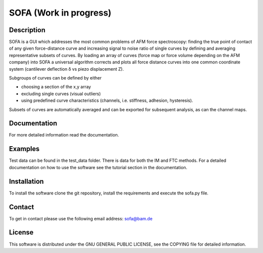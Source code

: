 =======================
SOFA (Work in progress)
=======================

Description
===========
SOFA is a GUI which addresses the most common problems of AFM force spectroscopy: finding the true point of contact of any given force-distance curve and increasing signal to noise ratio of single curves by defining and averaging representative subsets of curves. By loading an array of curves (force map or force volume depending on the AFM company) into SOFA a universal algorithm corrects and plots all force distance curves into one common coordinate system (cantilever deflection δ vs piezo displacement Z). 

Subgroups of curves can be defined by either 

- choosing a section of the x,y array 
- excluding single curves (visual outliers) 
- using predefined curve characteristics (channels, i.e. stiffness, adhesion, hysteresis). 

Subsets of curves are automatically averaged and can be exported for subsequent analysis, as can the channel maps. 

Documentation
=============
For more detailed information read the documentation.

Examples
========
Test data can be found in the test_data folder. There is data for both the IM and FTC methods. For a detailed documentation on how to use the software see the tutorial section in the documentation.

Installation
============
To install the software clone the git repository, install the requirements and execute the sofa.py file.

Contact
=======
To get in contact please use the following email address: sofa@bam.de

License
=======
This software is distributed under the GNU GENERAL PUBLIC LICENSE, see the COPYING file for detailed information.